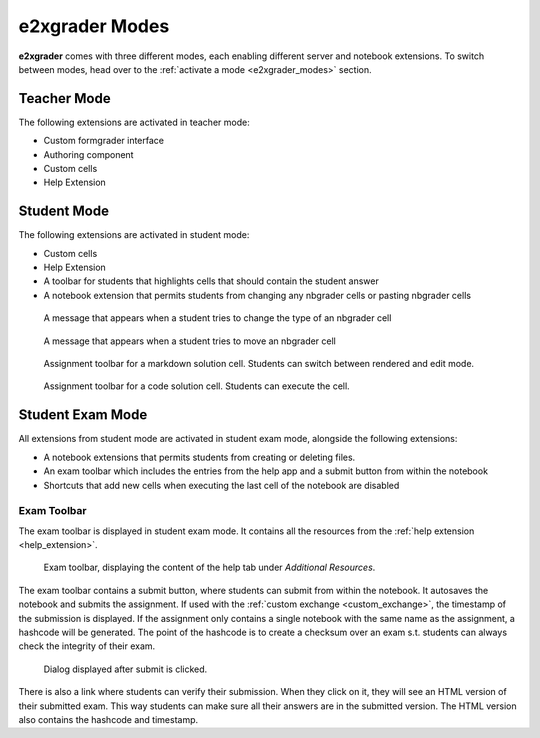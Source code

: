 ===============
e2xgrader Modes
===============

**e2xgrader** comes with three different modes, each enabling different server and notebook extensions.
To switch between modes, head over to the :ref:`activate a mode <e2xgrader_modes>` section.

Teacher Mode
------------

The following extensions are activated in teacher mode:

* Custom formgrader interface
* Authoring component
* Custom cells
* Help Extension

Student Mode
------------

The following extensions are activated in student mode:

* Custom cells
* Help Extension
* A toolbar for students that highlights cells that should contain the student answer
* A notebook extension that permits students from changing any nbgrader cells or pasting nbgrader cells

.. figure:: img/cell_type_change_alert.png
    :alt: Cell type change alert

    A message that appears when a student tries to change the type of an nbgrader cell

.. figure:: img/move_cell_alert.png
    :alt: Move cell alert

    A message that appears when a student tries to move an nbgrader cell

.. figure:: img/assignment_toolbar_md.png
    :alt: Assignment toolbar for markdown cells

    Assignment toolbar for a markdown solution cell. Students can switch between rendered and edit mode.


.. figure:: img/assignment_toolbar_code.png
    :alt: Assignment toolbar for code cells

    Assignment toolbar for a code solution cell. Students can execute the cell.

Student Exam Mode
-----------------

All extensions from student mode are activated in student exam mode, alongside the following extensions:

* A notebook extensions that permits students from creating or deleting files.
* An exam toolbar which includes the entries from the help app and a submit button from within the notebook
* Shortcuts that add new cells when executing the last cell of the notebook are disabled

Exam Toolbar
~~~~~~~~~~~~

The exam toolbar is displayed in student exam mode. It contains all the resources from the :ref:`help extension <help_extension>`.

.. figure:: img/exam_toolbar.png
    :alt: Exam toolbar

    Exam toolbar, displaying the content of the help tab under *Additional Resources*.

The exam toolbar contains a submit button, where students can submit from within the notebook.
It autosaves the notebook and submits the assignment. If used with the :ref:`custom exchange <custom_exchange>`, the timestamp of the submission is displayed.
If the assignment only contains a single notebook with the same name as the assignment, a hashcode will be generated.
The point of the hashcode is to create a checksum over an exam s.t. students can always check the integrity of their exam.

.. figure:: img/submit.png
    :alt: Submit confirmation

    Dialog displayed after submit is clicked.

There is also a link where students can verify their submission. When they click on it, they will see an HTML version of their submitted exam. This way students can make sure all their answers are in the submitted version.
The HTML version also contains the hashcode and timestamp.